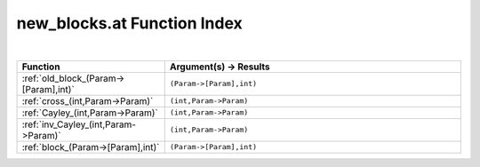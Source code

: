 .. _new_blocks.at_index:

new_blocks.at Function Index
=======================================================
|

.. list-table::
   :widths: 10 20
   :header-rows: 1

   * - Function
     - Argument(s) -> Results
   * - :ref:`old_block_(Param->[Param],int)`
     - ``(Param->[Param],int)``
   * - :ref:`cross_(int,Param->Param)`
     - ``(int,Param->Param)``
   * - :ref:`Cayley_(int,Param->Param)`
     - ``(int,Param->Param)``
   * - :ref:`inv_Cayley_(int,Param->Param)`
     - ``(int,Param->Param)``
   * - :ref:`block_(Param->[Param],int)`
     - ``(Param->[Param],int)``
